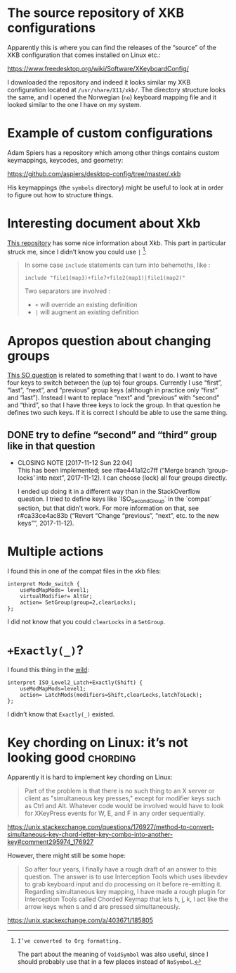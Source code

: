 * The source repository of XKB configurations

Apparently this is where you can find the releases of the “source” of
the XKB configuration that comes installed on Linux etc.:

https://www.freedesktop.org/wiki/Software/XKeyboardConfig/

I downloaded the repository and indeed it looks similar my XKB
configuration located at ~/usr/share/X11/xkb/~.  The directory structure
looks the same, and I opened the Norwegian (~no~) keyboard mapping file
and it looked similar to the one I have on my system.

* Example of custom configurations

Adam Spiers has a repository which among other things contains custom
keymappings, keycodes, and geometry:

https://github.com/aspiers/desktop-config/tree/master/.xkb

His keymappings (the ~symbols~ directory) might be useful to look at in
order to figure out how to structure things.

* Interesting document about Xkb

[[https://github.com/Delapouite/xkb-walkthrough][This repository]] has some nice information about Xkb.  This part in
particular struck me, since I didn’t know you could use ~|~ [fn:converted-formatting]:

#+BEGIN_QUOTE
In some case ~include~ statements can turn into behemoths, like :

#+BEGIN_SRC
include "file1(map3)+file7+file2(map1)|file1(map2)"
#+END_SRC

Two separators are involved :

- ~+~ will override an existing definition
- ~|~ will augment an existing definition
#+END_QUOTE

[fn:converted-formatting]: I’ve converted to Org formatting.

The part about the meaning of ~VoidSymbol~ was also useful, since I
should probably use that in a few places instead of ~NoSymbol~.

* Apropos question about changing groups

[[https://stackoverflow.com/questions/39315057/xkb-three-key-shortcut-to-acyclic-switch-keyboart-layout-like-in-windows][This SO question]] is related to something that I want to do.  I want to
have four keys to switch between the (up to) four groups.  Currently I
use “first”, “last”, “next”, and “previous” group keys (although in
practice only “first” and “last”).  Instead I want to replace “next” and
“previous” with “second” and “third”, so that I have three keys to lock
the group.  In that question he defines two such keys.  If it is correct
I should be able to use the same thing.

** DONE try to define “second” and “third” group like in that question
   CLOSED: [2017-11-12 Sun 22:04]
   - CLOSING NOTE [2017-11-12 Sun 22:04] \\
     This has been implemented; see r#ae441a12c7ff (“Merge branch
     ‘group-locks’ into next”, 2017-11-12).  I can choose (lock) all four
     groups directly.

     I ended up doing it in a different way than in the StackOverflow
     question.  I tried to define keys like `ISO_Second_Group` in the
     `compat` section, but that didn’t work.  For more information on that,
     see r#ca33ce4ac83b (“Revert “Change “previous”, “next”, etc. to the new
     keys””, 2017-11-12).

* Multiple actions

I found this in one of the compat files in the xkb files:

#+BEGIN_SRC
interpret Mode_switch {
    useModMapMods= level1;
    virtualModifier= AltGr;
    action= SetGroup(group=2,clearLocks);
};
#+END_SRC

I did not know that you could ~clearLocks~ in a ~SetGroup~.

* ~+Exactly(_)~?

I found this thing in the [[https://pastebin.com/QhBbWAXi][wild]]:

#+BEGIN_SRC
interpret ISO_Level2_Latch+Exactly(Shift) {
    useModMapMods=level1;
    action= LatchMods(modifiers=Shift,clearLocks,latchToLock);
};
#+END_SRC

I didn’t know that ~Exactly(_)~ existed.

* Key chording on Linux: it’s not looking good :chording:

Apparently it is hard to implement key chording on Linux:

#+BEGIN_QUOTE
Part of the problem is that there is no such thing to an X server or
client as "simultaneous key presses," except for modifier keys such as
Ctrl and Alt. Whatever code would be involved would have to look for
XKeyPress events for W, E, and F in any order sequentially.
#+END_QUOTE

https://unix.stackexchange.com/questions/176927/method-to-convert-simultaneous-key-chord-letter-key-combo-into-another-key#comment295974_176927

However, there might still be some hope:

#+BEGIN_QUOTE
So after four years, I finally have a rough draft of an answer to this
question. The answer is to use Interception Tools which uses libevdev to
grab keyboard input and do processing on it before re-emitting
it. Regarding simultaneous key mapping, I have made a rough plugin for
Interception Tools called Chorded Keymap that lets h, j, k, l act like
the arrow keys when s and d are pressed simultaneously.
#+END_QUOTE

https://unix.stackexchange.com/a/403671/185805
